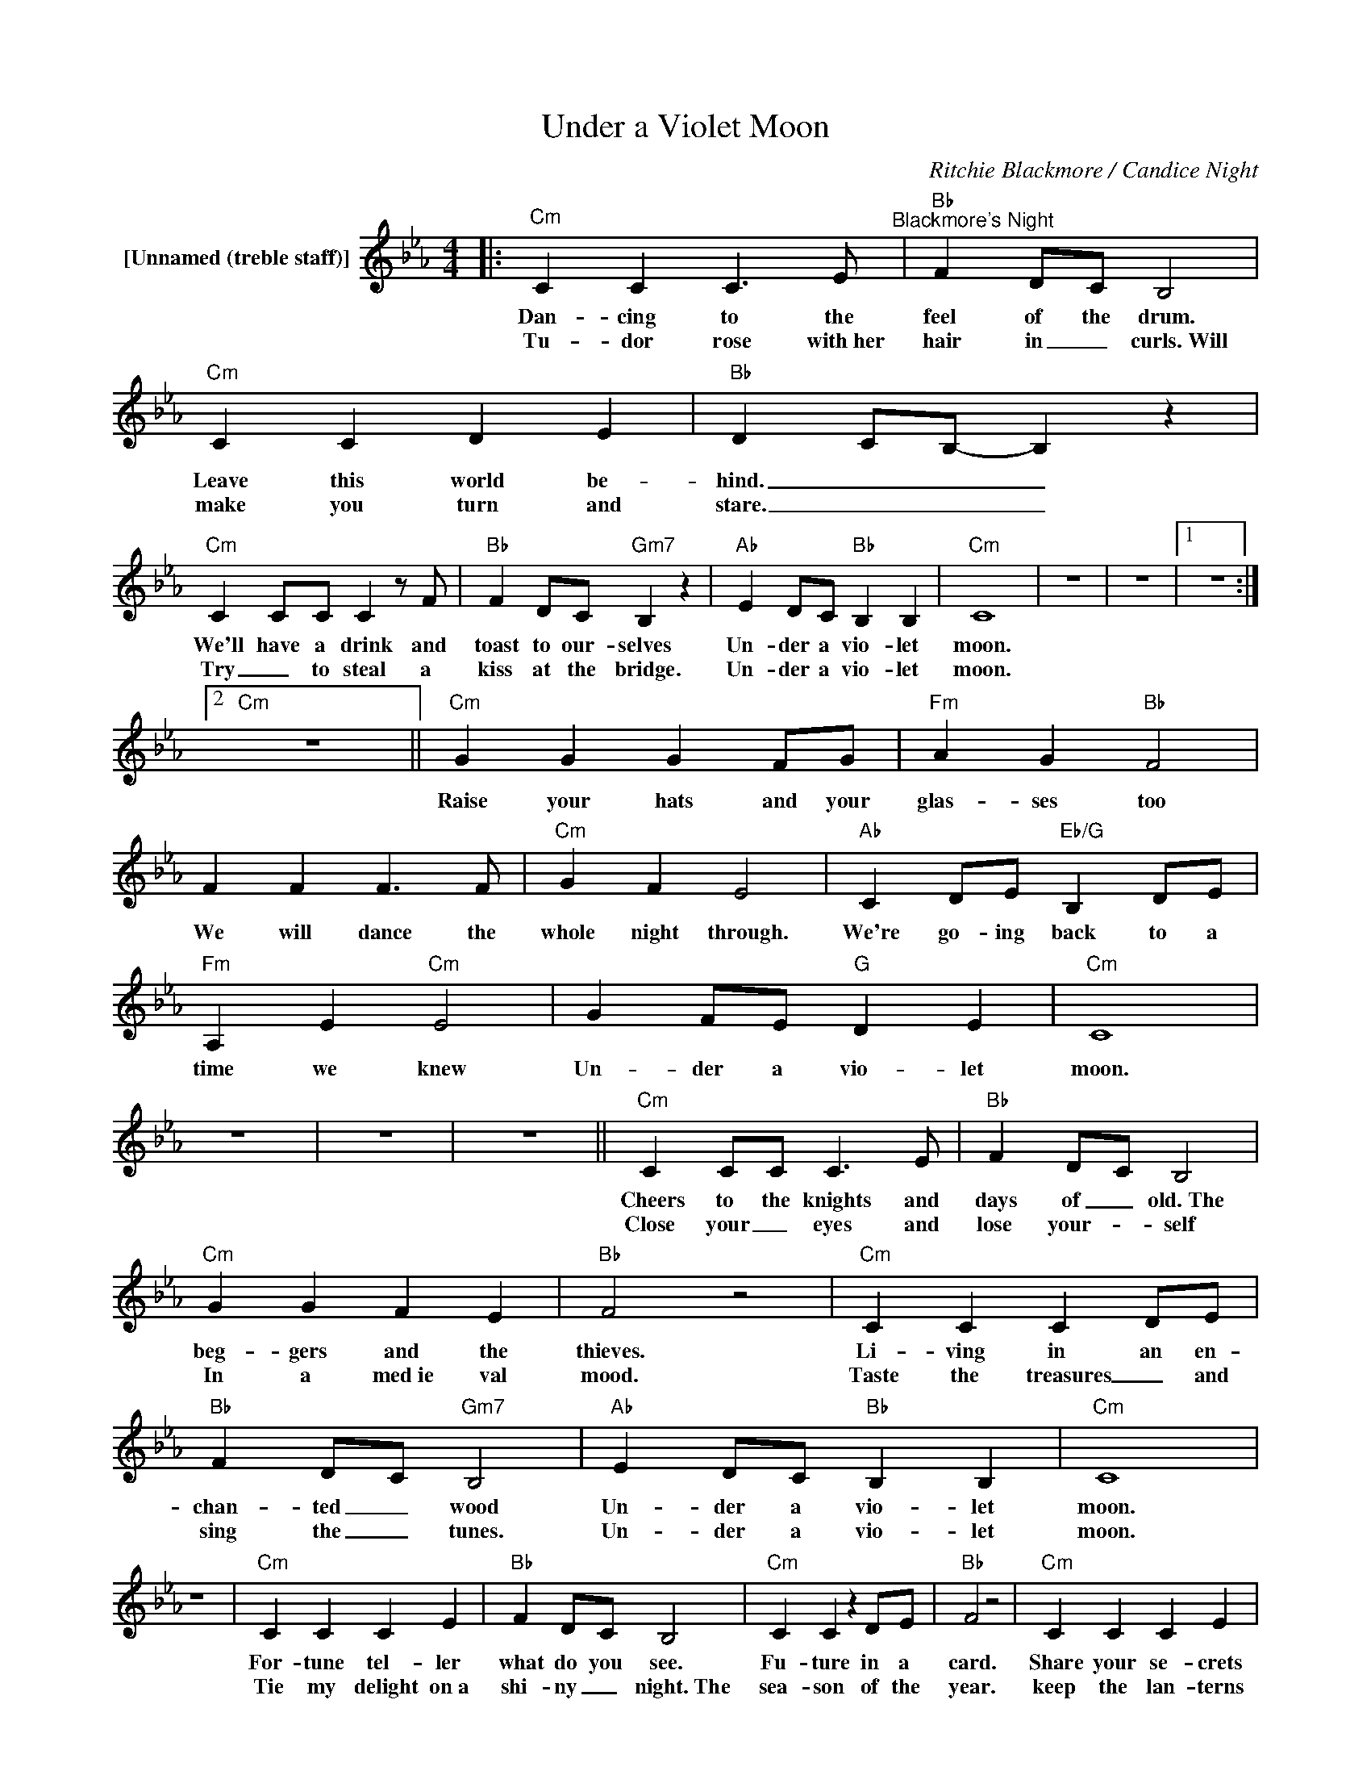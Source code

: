 X:1
T:Under a Violet Moon
C:Ritchie Blackmore / Candice Night
Z:All Rights Reserved
L:1/4
M:4/4
K:Eb
V:1 treble nm="[Unnamed (treble staff)]"
%%MIDI control 7 100
%%MIDI control 10 64
V:1
|:"Cm" C C C3/2 E/"^Blackmore's Night" |"Bb" F D/C/ B,2 |"Cm" C C D E |"Bb" D C/B,/- B, z | %4
w: Dan- cing to the|feel of the drum.|Leave this world be-|hind. _ _ _|
w: Tu- dor rose with~her|hair in _ curls.~Will|make you turn and|stare. _ _ _|
"Cm" C C/C/ C z/ F/ |"Bb" F D/C/"Gm7" B, z |"Ab" E D/C/"Bb" B, B, |"Cm" C4 | z4 | z4 |1 z4 :|2 %11
w: We'll have a drink and|toast to our- selves|Un- der a vio- let|moon.||||
w: Try _ to steal a|kiss at the bridge.|Un- der a vio- let|moon.||||
"Cm" z4 ||"Cm" G G G F/G/ |"Fm" A G"Bb" F2 | F F F3/2 F/ |"Cm" G F E2 |"Ab" C D/E/"Eb/G" B, D/E/ | %17
w: |Raise your hats and your|glas- ses too|We will dance the|whole night through.|We're go- ing back to a|
w: ||||||
"Fm" A, E"Cm" E2 | G F/E/"G" D E |"Cm" C4 | z4 | z4 | z4 ||"Cm" C C/C/ C3/2 E/ |"Bb" F D/C/ B,2 | %25
w: time we knew|Un- der a vio- let|moon.||||Cheers to the knights and|days of _ old.~The|
w: ||||||Close your _ eyes and|lose your- _ self|
"Cm" G G F E |"Bb" F2 z2 |"Cm" C C C D/E/ |"Bb" F D/C/"Gm7" B,2 |"Ab" E D/C/"Bb" B, B, |"Cm" C4 | %31
w: beg- gers and the|thieves.|Li- ving in an en-|chan- ted _ wood|Un- der a vio- let|moon.|
w: In a med~ie val|mood.|Taste the treasures _ and|sing the _ tunes.|Un- der a vio- let|moon.|
 z4 |"Cm" C C C E |"Bb" F D/C/ B,2 |"Cm" C C z D/E/ |"Bb" F2 z2 |"Cm" C C C E | %37
w: |For- tune tel- ler|what do you see.|Fu- ture in a|card.|Share your se- crets|
w: |Tie my delight on~a|shi- ny _ night.~The|sea- son of the|year.|keep the lan- terns|
"Bb" F D/C/"Gm7" B,2 |"Ab" E D/C/"Bb" B, B, |"Cm" D3/2 E/4D/4 C2- | C3 B,/C/- | C4 | z4 || %43
w: tell them to me|Un- der a vio- let|moon _ _ _|_ _ _|||
w: bur- ning _ bright.|Un- der a vio- let|* moon. * *||||
"Cm" G G G F/G/ |"Fm" A G"Bb" F2 |"Bb" F F F3/2 F/ |"Cm" G F E2 |"Ab" C D/E/"Eb/G" B, D/E/ | %48
w: Raise your hats and your|glas- ses too.|We will dance the|whole night through.|We're go- ing back to a|
w: |||||
"Fm" A, E"Cm" E2 |"Cm" G F/E/"G" D E | C4 |"Cm" G G G F/G/ |"Fm" A G"Bb" F2 |"Bb" F F F3/2 F/ | %54
w: time we knew,|Un- der a vio- let|moon.|Raise your hats and your|glas- ses too.|We will dance the|
w: ||||||
"Cm" G F E2 |"Ab" C D/E/"Eb/G" B, D/E/ |"Fm" A, E"Cm" E2 | G F/E/"G" D E |1"Cm" C4 ||2"Cm" C4 |: %60
w: whole night through.|We're go- ing back to a|time we knew,|Un- der a vio- let|moon.|moon|
w: ||||||
"Cm" G G G F/G/ |"Fm" A G"Bb" F2 | F F F3/2 F/ |"Cm" G F E2 |"Ab" C D/E/"Eb/G" B, D/E/ | %65
w: Raise your hats and your|glas- ses too.|We will dance the|whole night through.|We're go- ing back to a|
w: |||||
"Fm" A, E"Cm" E2 |"Cm" G F/E/"G" D E |1,2"Cm" C4 :|3"Fm" A G/F/"Eb" E E ||"Ab" A G/A/"G" =B B | %70
w: time we knew,|Un- der a vio- let|moon.|Un- der a vio- let,|un- der a vio- let|
w: |||||
"Cm" c4- |"G" c4"Cm" | z4 |] %73
w: moon.|_||
w: |||

